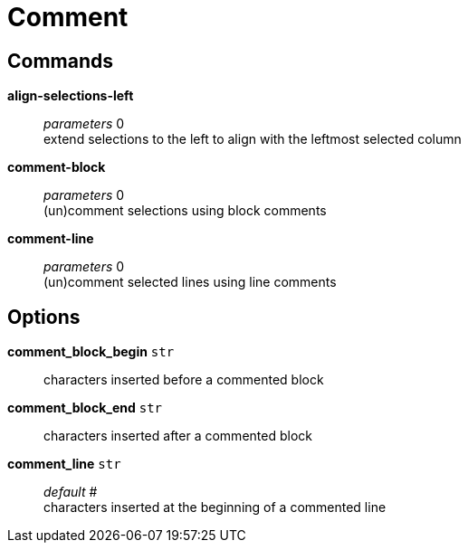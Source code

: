 = Comment

== Commands

*align-selections-left*::
	_parameters_ 0 +
	extend selections to the left to align with the leftmost selected column

*comment-block*::
	_parameters_ 0 +
	(un)comment selections using block comments

*comment-line*::
	_parameters_ 0 +
	(un)comment selected lines using line comments

== Options

*comment_block_begin* `str`::
	characters inserted before a commented block

*comment_block_end* `str`::
	characters inserted after a commented block

*comment_line* `str`::
	_default_ # +
	characters inserted at the beginning of a commented line

